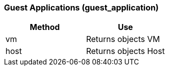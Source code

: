 [[guest-applications-guest_application]]
=== Guest Applications (guest_application)



[cols="1,1", frame="all", options="header"]
|===
| 
						
							Method
						
					
| 
						
							Use
						
					

| 
						
							vm
						
					
| 
						
							Returns objects VM
						
					

| 
						
							host
						
					
| 
						
							Returns objects Host
						
					
|===



